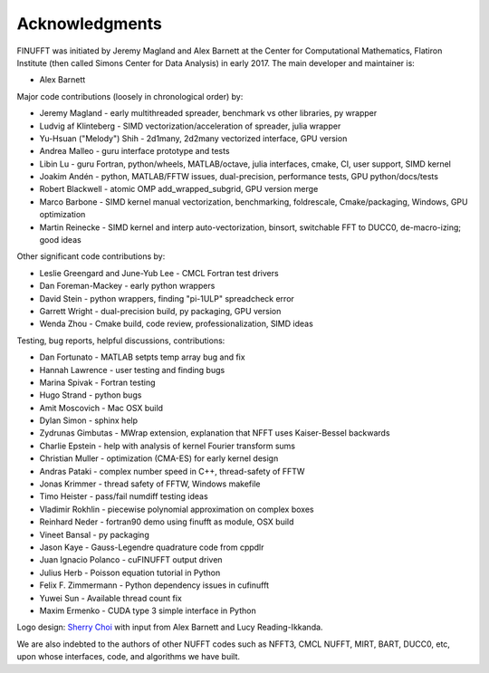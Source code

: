 .. _ackn:

Acknowledgments
===============

FINUFFT was initiated by Jeremy Magland and Alex Barnett at the
Center for Computational Mathematics, Flatiron Institute (then called Simons Center for Data Analysis) in early 2017.
The main developer and maintainer is:

* Alex Barnett

Major code contributions (loosely in chronological order) by:

* Jeremy Magland - early multithreaded spreader, benchmark vs other libraries, py wrapper
* Ludvig af Klinteberg - SIMD vectorization/acceleration of spreader, julia wrapper
* Yu-Hsuan ("Melody") Shih - 2d1many, 2d2many vectorized interface, GPU version
* Andrea Malleo - guru interface prototype and tests
* Libin Lu - guru Fortran, python/wheels, MATLAB/octave, julia interfaces, cmake, CI, user support, SIMD kernel
* Joakim Andén - python, MATLAB/FFTW issues, dual-precision, performance tests, GPU python/docs/tests
* Robert Blackwell - atomic OMP add_wrapped_subgrid, GPU version merge
* Marco Barbone - SIMD kernel manual vectorization, benchmarking, foldrescale, Cmake/packaging, Windows, GPU optimization
* Martin Reinecke - SIMD kernel and interp auto-vectorization, binsort, switchable FFT to DUCC0, de-macro-izing; good ideas

Other significant code contributions by:

* Leslie Greengard and June-Yub Lee - CMCL Fortran test drivers
* Dan Foreman-Mackey - early python wrappers
* David Stein - python wrappers, finding "pi-1ULP" spreadcheck error
* Garrett Wright - dual-precision build, py packaging, GPU version
* Wenda Zhou - Cmake build, code review, professionalization, SIMD ideas

Testing, bug reports, helpful discussions, contributions:

* Dan Fortunato - MATLAB setpts temp array bug and fix
* Hannah Lawrence - user testing and finding bugs
* Marina Spivak - Fortran testing
* Hugo Strand - python bugs
* Amit Moscovich - Mac OSX build
* Dylan Simon - sphinx help
* Zydrunas Gimbutas - MWrap extension, explanation that NFFT uses Kaiser-Bessel backwards
* Charlie Epstein - help with analysis of kernel Fourier transform sums
* Christian Muller - optimization (CMA-ES) for early kernel design
* Andras Pataki - complex number speed in C++, thread-safety of FFTW
* Jonas Krimmer - thread safety of FFTW, Windows makefile
* Timo Heister - pass/fail numdiff testing ideas
* Vladimir Rokhlin - piecewise polynomial approximation on complex boxes
* Reinhard Neder - fortran90 demo using finufft as module, OSX build
* Vineet Bansal - py packaging
* Jason Kaye - Gauss-Legendre quadrature code from cppdlr
* Juan Ignacio Polanco - cuFINUFFT output driven
* Julius Herb - Poisson equation tutorial in Python
* Felix F. Zimmermann - Python dependency issues in cufinufft
* Yuwei Sun - Available thread count fix
* Maxim Ermenko - CUDA type 3 simple interface in Python

Logo design: `Sherry Choi <http://www.sherrychoi.com>`_ with input
from Alex Barnett and Lucy Reading-Ikkanda.

We are also indebted to the authors of other NUFFT codes
such as NFFT3, CMCL NUFFT, MIRT, BART, DUCC0, etc, upon whose interfaces, code,
and algorithms we have built.
